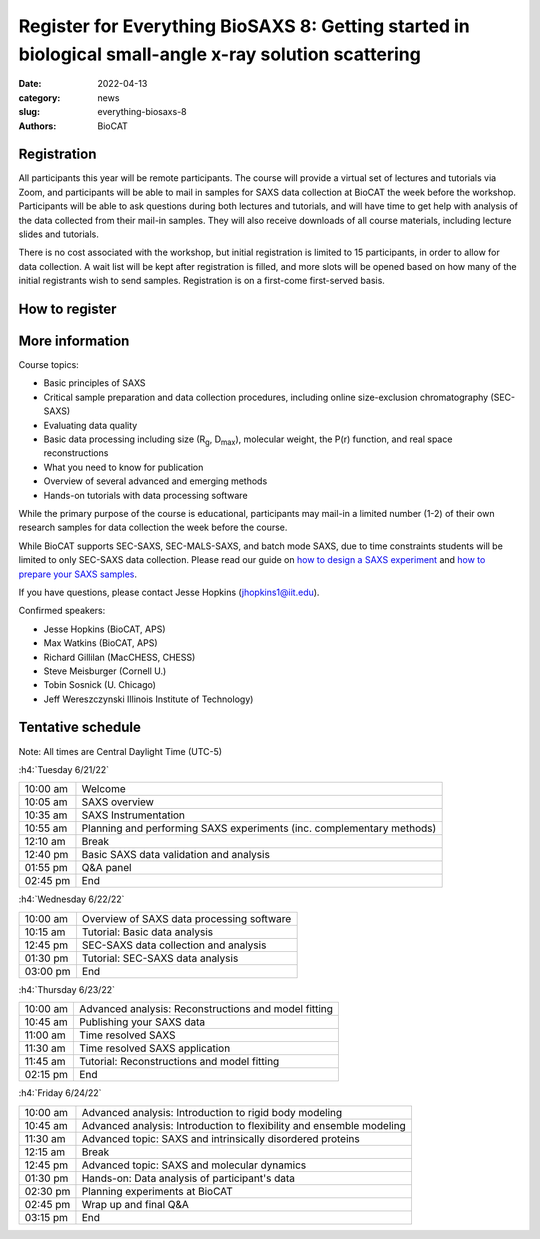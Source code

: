 Register for Everything BioSAXS 8: Getting started in biological small-angle x-ray solution scattering
######################################################################################################

:date: 2022-04-13
:category: news
:slug: everything-biosaxs-8
:authors: BioCAT

.. row::

    .. column::
        :width: 6

        .. lead::

            BioCAT is offering its eighth intensive HOW-TO course in BioSAXS.
            Students will have four days of virtual lectures and hands-on
            software tutorials on the basics of BioSAXS data collection and
            processing from expert practitioners in the field. Students will
            also be able to mail in samples for data collection on the BioCAT
            beamline (Sector 18 at the APS) before the course, and there will
            be time during the workshop to get help with analysis of their own
            data.

            The course will take place from 6/21/22 to 6/24/22 and is entirely
            virtual (via Zoom). See the schedule below for details.

    .. column::
        :width: 6

        .. thumbnail::

            .. image:: {static}/images/news/2022_eb8_cover.png
                :class: img-rounded


Registration
^^^^^^^^^^^^^^^^^^^^^^^^^^^^^^^

All participants this year will be remote participants. The course will provide
a virtual set of lectures and tutorials via Zoom, and participants will be
able to mail in samples for SAXS data collection at BioCAT the week before the
workshop. Participants will be able to ask questions during both lectures and
tutorials, and will have time to get help with analysis of the data collected
from their mail-in samples. They will also receive downloads of all course
materials, including lecture slides and tutorials.

There is no cost associated with the workshop, but initial registration is
limited to 15 participants, in order to allow for data collection. A wait list
will be kept after registration is filled, and more slots will be opened based
on how many of the initial registrants wish to send samples. Registration is
on a first-come first-served basis.

How to register
^^^^^^^^^^^^^^^^

.. lead::

    Registration is CLOSED.


More information
^^^^^^^^^^^^^^^^^

Course topics:

*   Basic principles of SAXS
*   Critical sample preparation and data collection procedures, including
    online size-exclusion chromatography (SEC-SAXS)
*   Evaluating data quality
*   Basic data processing including size (R\ :sub:`g`, D\ :sub:`max`), molecular
    weight, the P(r) function, and real space reconstructions
*   What you need to know for publication
*   Overview of several advanced and emerging methods
*   Hands-on tutorials with data processing software

While the primary purpose of the course is educational, participants may
mail-in a limited number (1-2) of their own research samples for data
collection the week before the course.

While BioCAT supports SEC-SAXS, SEC-MALS-SAXS, and batch mode SAXS, due to
time constraints students will be limited to only SEC-SAXS data collection.
Please read our guide on `how to design a SAXS experiment <{filename}/pages/users_howto_saxs_design.rst>`_
and `how to prepare your SAXS samples <{filename}/pages/users_howto_saxs_prepare.rst>`_.

If you have questions, please contact Jesse Hopkins (jhopkins1@iit.edu).

Confirmed speakers:

*   Jesse Hopkins (BioCAT, APS)
*   Max Watkins (BioCAT, APS)
*   Richard Gillilan (MacCHESS, CHESS)
*   Steve Meisburger (Cornell U.)
*   Tobin Sosnick (U. Chicago)
*   Jeff Wereszczynski Illinois Institute of Technology)

Tentative schedule
^^^^^^^^^^^^^^^^^^^^

Note: All times are Central Daylight Time (UTC-5)

:h4:`Tuesday 6/21/22`

.. class:: table-hover

    =========== ======================================================================================================================
    10:00 am    Welcome
    10:05 am    SAXS overview
    10:35 am    SAXS Instrumentation
    10:55 am    Planning and performing SAXS experiments (inc. complementary methods)
    12:10 am    Break
    12:40 pm    Basic SAXS data validation and analysis
    01:55 pm    Q&A panel
    02:45 pm    End
    =========== ======================================================================================================================


:h4:`Wednesday 6/22/22`

.. class:: table-hover

    =========== ======================================================================================================================
    10:00 am    Overview of SAXS data processing software
    10:15 am    Tutorial: Basic data analysis
    12:45 pm    SEC-SAXS data collection and analysis
    01:30 pm    Tutorial: SEC-SAXS data analysis
    03:00 pm    End
    =========== ======================================================================================================================


:h4:`Thursday 6/23/22`

.. class:: table-hover

    =========== ======================================================================================================================
    10:00 am    Advanced analysis: Reconstructions and model fitting
    10:45 am    Publishing your SAXS data
    11:00 am    Time resolved SAXS
    11:30 am    Time resolved SAXS application
    11:45 am    Tutorial: Reconstructions and model fitting
    02:15 pm    End
    =========== ======================================================================================================================

:h4:`Friday 6/24/22`

.. class:: table-hover

    =========== ======================================================================================================================
    10:00 am    Advanced analysis: Introduction to rigid body modeling
    10:45 am    Advanced analysis: Introduction to flexibility and ensemble modeling
    11:30 am    Advanced topic: SAXS and intrinsically disordered proteins
    12:15 am    Break
    12:45 pm    Advanced topic: SAXS and molecular dynamics
    01:30 pm    Hands-on: Data analysis of participant's data
    02:30 pm    Planning experiments at BioCAT
    02:45 pm    Wrap up and final Q&A
    03:15 pm    End
    =========== ======================================================================================================================
